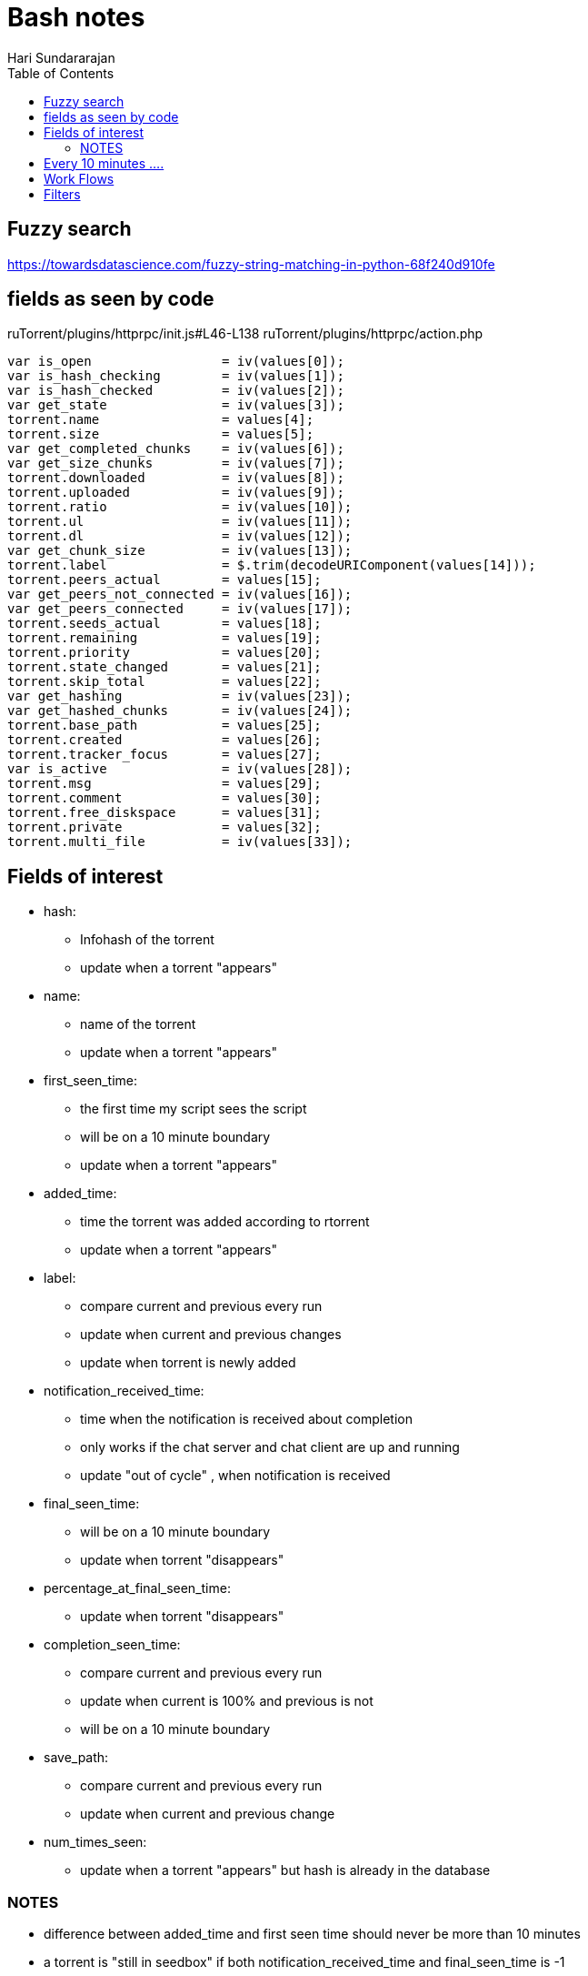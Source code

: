 = Bash notes
Hari Sundararajan
:toc:

== Fuzzy search

https://towardsdatascience.com/fuzzy-string-matching-in-python-68f240d910fe


== fields as seen by code
ruTorrent/plugins/httprpc/init.js#L46-L138
ruTorrent/plugins/httprpc/action.php

....
var is_open                 = iv(values[0]);
var is_hash_checking        = iv(values[1]);
var is_hash_checked         = iv(values[2]);
var get_state               = iv(values[3]);
torrent.name                = values[4];
torrent.size                = values[5];
var get_completed_chunks    = iv(values[6]);
var get_size_chunks         = iv(values[7]);
torrent.downloaded          = iv(values[8]);
torrent.uploaded            = iv(values[9]);
torrent.ratio               = iv(values[10]);
torrent.ul                  = iv(values[11]);
torrent.dl                  = iv(values[12]);
var get_chunk_size          = iv(values[13]);
torrent.label               = $.trim(decodeURIComponent(values[14]));
torrent.peers_actual        = values[15];
var get_peers_not_connected = iv(values[16]);
var get_peers_connected     = iv(values[17]);
torrent.seeds_actual        = values[18];
torrent.remaining           = values[19];
torrent.priority            = values[20];
torrent.state_changed       = values[21];
torrent.skip_total          = values[22];
var get_hashing             = iv(values[23]);
var get_hashed_chunks       = iv(values[24]);
torrent.base_path           = values[25];
torrent.created             = values[26];
torrent.tracker_focus       = values[27];
var is_active               = iv(values[28]);
torrent.msg                 = values[29];
torrent.comment             = values[30];
torrent.free_diskspace      = values[31];
torrent.private             = values[32];
torrent.multi_file          = iv(values[33]);
....

== Fields of interest

* hash:
  - Infohash of the torrent
  - update when a torrent "appears"
* name:
  - name of the torrent
  - update when a torrent "appears"
* first_seen_time:
  - the first time my script sees the script
  - will be on a 10 minute boundary
  - update when a torrent "appears"
* added_time:
  - time the torrent was added according to rtorrent
  - update when a torrent "appears"
* label:
  - compare current and previous every run
  - update when current and previous changes
  - update when torrent is newly added

* notification_received_time:
  - time when the notification is received about completion
  - only works if the chat server and chat client are up and running
  - update "out of cycle" , when notification is received

* final_seen_time:
  - will be on a 10 minute boundary
  - update when torrent "disappears"

* percentage_at_final_seen_time:
  - update when torrent "disappears"

* completion_seen_time:
  - compare current and previous every run
  - update when current is 100% and previous is not
  - will be on a 10 minute boundary

* save_path:
  - compare current and previous every run
  - update when current and previous change

* num_times_seen:
  - update when a torrent "appears" but hash is already in the database


=== NOTES
* difference between added_time and first seen time should never be more than 10 minutes
* a torrent is "still in seedbox" if both notification_received_time and final_seen_time is -1

== Every 10 minutes ....

----
saved file = previous_list
newly downloaded file = current_list
----

----
newly added torrents = (current_list - previous_list)
newly removed torrents = (previous_list - current_list)
continued torrents = (current_list.intersection(previous_list))
----

compare and update fields

== Work Flows

* for a normal torrent
** you add it
** added_time is set accurately
** first_seen_time is set on a 10 minute boundary
** label is set
** it finishes, notification time is set accurately
** completion_seen_time is set on a 10 minute boundary
** you offload and delete it
** final_seen_time is set on a 10 minute boundary
** percentage_at_final_seen is set to 100

* for torrents you add, but delete after a subset is downloaded
** label,added_time, first_seen_time are set accurately
** completion_seen_time is always at -1
** notification_received_time is always at -1
** final_seen_time and percentage_at final_seen_time are set, but not at 100%

* for torrents you might re-add in the future
** the "previous" and "new" lists show a torrent that's already added. Hence send email immediately
** ignore indefinitely from that point on

== Filters

* to get all torrents currently sitting in the seedbox, look for
final_seen_time = -1

* to get all torrents currently sitting in the seedbox and are 100%
complete, look for notification_received_time = -1 OR completion_seen_time != -1
This should match the number in the "Completed" filter on the seedbox itself

* if you add a torrent to the seedbox that already exists, seedbox itself will ignore you


